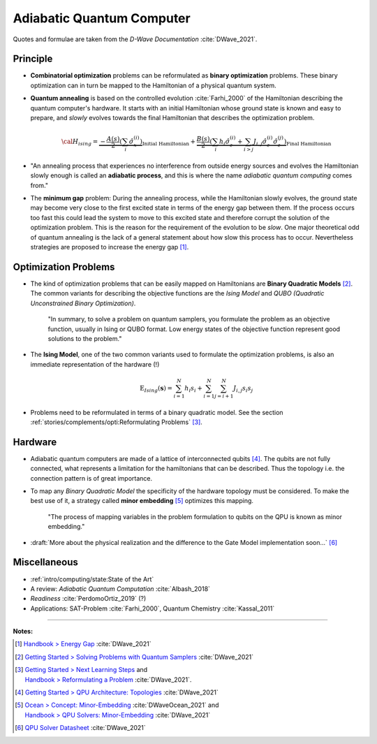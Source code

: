 
Adiabatic Quantum Computer
==========================

Quotes and formulae are taken from the *D-Wave Documentation* :cite:`DWave_2021`.

.. ---------------------------------------------------------------------------

Principle
---------

- **Combinatorial optimization** problems can be reformulated as **binary optimization** problems.
  These binary optimization can in turn be mapped to the Hamiltonian of a physical quantum system.

- **Quantum annealing** is based on the controlled evolution :cite:`Farhi_2000` of the Hamiltonian describing the quantum computer's hardware.
  It starts with an initial Hamiltonian whose ground state is known and easy to prepare,
  and *slowly* evolves towards the final Hamiltonian that describes the optimization problem.

  .. math::
    {\cal H}_{ising} =
    \underbrace{- \frac{A({s})}{2} \left(\sum_i {\hat\sigma_{x}^{(i)}}\right)}_\text{Initial Hamiltonian} +
    \underbrace{\frac{B({s})}{2} \left(\sum_{i} h_i {\hat\sigma_{z}^{(i)}} + 
                \sum_{i>j} J_{i,j} {\hat\sigma_{z}^{(i)}} {\hat\sigma_{z}^{(j)}}\right)}_\text{Final Hamiltonian}

- "An annealing process that experiences no interference from outside energy sources and
  evolves the Hamiltonian slowly enough is called an **adiabatic process**,
  and this is where the name *adiabatic quantum computing* comes from."

- The **minimum gap** problem:
  During the annealing process, while the Hamiltonian slowly evolves,
  the ground state may become very close to the first excited state
  in terms of the energy gap between them.
  If the process occurs too fast this could lead the system to move to this excited state
  and therefore corrupt the solution of the optimization problem.
  This is the reason for the requirement of the evolution to be *slow*. 
  One major theoretical odd of quantum annealing is the lack of a general statement
  about how slow this process has to occur.
  Nevertheless strategies are proposed to increase the energy gap [#gap]_.

.. ---------------------------------------------------------------------------

Optimization Problems
---------------------

- The kind of optimization problems that can be easily mapped on Hamiltonians are **Binary Quadratic Models** [#problems]_.
  The common variants for describing the objective functions are
  the *Ising Model* and
  *QUBO (Quadratic Unconstrained Binary Optimization)*.
  
    "In summary, to solve a problem on quantum samplers, you formulate the problem as an objective function,
    usually in Ising or QUBO format.
    Low energy states of the objective function represent good solutions to the problem."

- The **Ising Model**, one of the two common variants used to formulate the optimization problems,
  is also an immediate representation of the hardware (!)

  .. math::
    \text{E}_{Ising}(\boldsymbol{s}) = \sum_{i=1}^N h_i s_i + \sum_{i=1}^N \sum_{j=i+1}^N J_{i,j} s_i s_j

- Problems need to be reformulated in terms of a binary quadratic model.
  See the section :ref:`stories/complements/opti:Reformulating Problems` [#reformulate]_.

.. ---------------------------------------------------------------------------

Hardware
--------

- Adiabatic quantum computers are made of a lattice of interconnected qubits [#topology]_.
  The qubits are not fully connected, what represents a limitation for the hamiltonians
  that can be described. Thus the topology i.e. the connection pattern is of great importance.

- To map any *Binary Quadratic Model* the specificity of the hardware topology must be considered.
  To make the best use of it, a strategy called **minor embedding** [#embedding]_ optimizes this mapping.
  
    "The process of mapping variables in the problem formulation to qubits on the QPU is known as minor embedding."

- :draft:`More about the physical realization and the difference to the Gate Model implementation soon...`
  [#implementation]_

.. ---------------------------------------------------------------------------
  
Miscellaneous
-------------

- :ref:`intro/computing/state:State of the Art`
- A review: *Adiabatic Quantum Computation* :cite:`Albash_2018`
- *Readiness* :cite:`PerdomoOrtiz_2019` (?)
- Applications: SAT-Problem :cite:`Farhi_2000`, Quantum Chemistry :cite:`Kassal_2011`

.. ===========================================================================

-----

**Notes:**

.. [#gap]

    `Handbook > Energy Gap <https://docs.dwavesys.com/docs/latest/handbook_qpu.html#energy-gap>`_
    :cite:`DWave_2021`

.. [#problems]

    `Getting Started > Solving Problems with Quantum Samplers <https://docs.dwavesys.com/docs/latest/c_gs_3.html>`_
    :cite:`DWave_2021`

.. [#reformulate]

    | `Getting Started > Next Learning Steps <https://docs.dwavesys.com/docs/latest/c_gs_9.html#>`_
      and
    | `Handbook > Reformulating a Problem <https://docs.dwavesys.com/docs/latest/handbook_reformulating.html>`_
      :cite:`DWave_2021`.

.. [#topology]

    `Getting Started > QPU Architecture: Topologies <https://docs.dwavesys.com/docs/latest/c_gs_4.html>`_
    :cite:`DWave_2021`

.. [#embedding]

    | `Ocean > Concept: Minor-Embedding <https://docs.ocean.dwavesys.com/en/stable/concepts/embedding.html>`_
      :cite:`DWaveOcean_2021` and
    | `Handbook > QPU Solvers: Minor-Embedding <https://docs.dwavesys.com/docs/latest/handbook_embedding.html>`_
      :cite:`DWave_2021`

.. [#implementation]

    `QPU Solver Datasheet <https://docs.dwavesys.com/docs/latest/c_qpu_annealing.html>`_
    :cite:`DWave_2021`

.. ---------------------------------------------------------------------------
